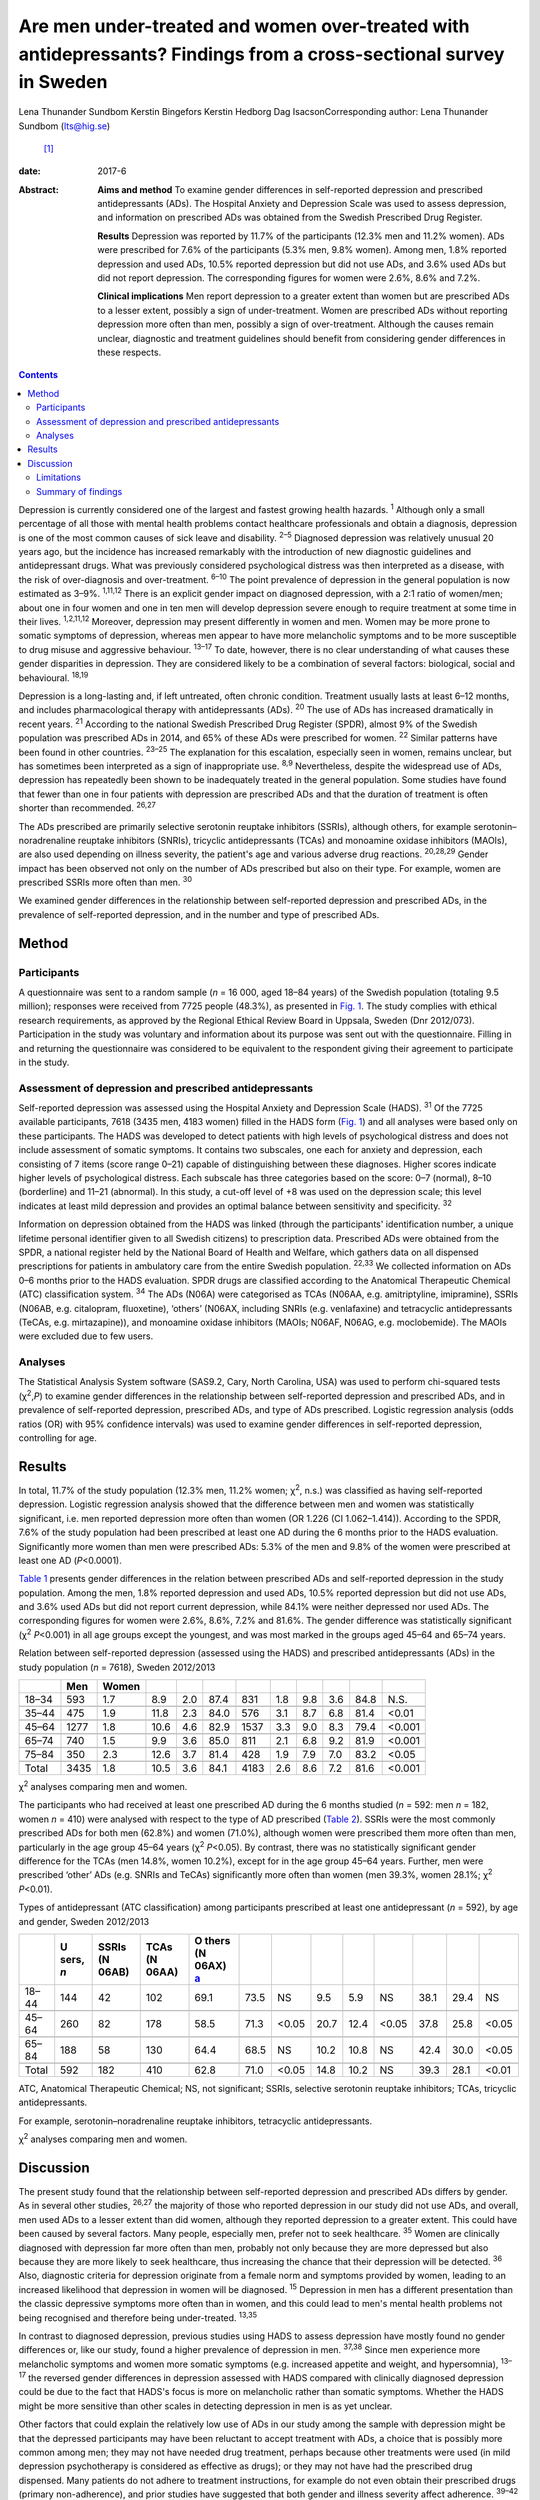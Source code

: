===================================================================================================================
Are men under-treated and women over-treated with antidepressants? Findings from a cross-sectional survey in Sweden
===================================================================================================================



Lena Thunander Sundbom
Kerstin Bingefors
Kerstin Hedborg
Dag IsacsonCorresponding author: Lena Thunander Sundbom (lts@hig.se)
 [1]_

:date: 2017-6

:Abstract:
   **Aims and method** To examine gender differences in self-reported
   depression and prescribed antidepressants (ADs). The Hospital Anxiety
   and Depression Scale was used to assess depression, and information
   on prescribed ADs was obtained from the Swedish Prescribed Drug
   Register.

   **Results** Depression was reported by 11.7% of the participants
   (12.3% men and 11.2% women). ADs were prescribed for 7.6% of the
   participants (5.3% men, 9.8% women). Among men, 1.8% reported
   depression and used ADs, 10.5% reported depression but did not use
   ADs, and 3.6% used ADs but did not report depression. The
   corresponding figures for women were 2.6%, 8.6% and 7.2%.

   **Clinical implications** Men report depression to a greater extent
   than women but are prescribed ADs to a lesser extent, possibly a sign
   of under-treatment. Women are prescribed ADs without reporting
   depression more often than men, possibly a sign of over-treatment.
   Although the causes remain unclear, diagnostic and treatment
   guidelines should benefit from considering gender differences in
   these respects.


.. contents::
   :depth: 3
..

Depression is currently considered one of the largest and fastest
growing health hazards. :sup:`1` Although only a small percentage of all
those with mental health problems contact healthcare professionals and
obtain a diagnosis, depression is one of the most common causes of sick
leave and disability. :sup:`2–5` Diagnosed depression was relatively
unusual 20 years ago, but the incidence has increased remarkably with
the introduction of new diagnostic guidelines and antidepressant drugs.
What was previously considered psychological distress was then
interpreted as a disease, with the risk of over-diagnosis and
over-treatment. :sup:`6–10` The point prevalence of depression in the
general population is now estimated as 3–9%. :sup:`1,11,12` There is an
explicit gender impact on diagnosed depression, with a 2:1 ratio of
women/men; about one in four women and one in ten men will develop
depression severe enough to require treatment at some time in their
lives. :sup:`1,2,11,12` Moreover, depression may present differently in
women and men. Women may be more prone to somatic symptoms of
depression, whereas men appear to have more melancholic symptoms and to
be more susceptible to drug misuse and aggressive behaviour.
:sup:`13–17` To date, however, there is no clear understanding of what
causes these gender disparities in depression. They are considered
likely to be a combination of several factors: biological, social and
behavioural. :sup:`18,19`

Depression is a long-lasting and, if left untreated, often chronic
condition. Treatment usually lasts at least 6–12 months, and includes
pharmacological therapy with antidepressants (ADs). :sup:`20` The use of
ADs has increased dramatically in recent years. :sup:`21` According to
the national Swedish Prescribed Drug Register (SPDR), almost 9% of the
Swedish population was prescribed ADs in 2014, and 65% of these ADs were
prescribed for women. :sup:`22` Similar patterns have been found in
other countries. :sup:`23–25` The explanation for this escalation,
especially seen in women, remains unclear, but has sometimes been
interpreted as a sign of inappropriate use. :sup:`8,9` Nevertheless,
despite the widespread use of ADs, depression has repeatedly been shown
to be inadequately treated in the general population. Some studies have
found that fewer than one in four patients with depression are
prescribed ADs and that the duration of treatment is often shorter than
recommended. :sup:`26,27`

The ADs prescribed are primarily selective serotonin reuptake inhibitors
(SSRIs), although others, for example serotonin–noradrenaline reuptake
inhibitors (SNRIs), tricyclic antidepressants (TCAs) and monoamine
oxidase inhibitors (MAOIs), are also used depending on illness severity,
the patient's age and various adverse drug reactions. :sup:`20,28,29`
Gender impact has been observed not only on the number of ADs prescribed
but also on their type. For example, women are prescribed SSRIs more
often than men. :sup:`30`

We examined gender differences in the relationship between self-reported
depression and prescribed ADs, in the prevalence of self-reported
depression, and in the number and type of prescribed ADs.

.. _S1:

Method
======

.. _S2:

Participants
------------

A questionnaire was sent to a random sample (*n* = 16 000, aged 18–84
years) of the Swedish population (totaling 9.5 million); responses were
received from 7725 people (48.3%), as presented in `Fig. 1 <#F1>`__. The
study complies with ethical research requirements, as approved by the
Regional Ethical Review Board in Uppsala, Sweden (Dnr 2012/073).
Participation in the study was voluntary and information about its
purpose was sent out with the questionnaire. Filling in and returning
the questionnaire was considered to be equivalent to the respondent
giving their agreement to participate in the study.

.. figure:: 146f1
   :alt: Study population, responders and non-responders, Sweden
   2012/2013.
   :name: F1

   Study population, responders and non-responders, Sweden 2012/2013.

.. _S3:

Assessment of depression and prescribed antidepressants
-------------------------------------------------------

Self-reported depression was assessed using the Hospital Anxiety and
Depression Scale (HADS). :sup:`31` Of the 7725 available participants,
7618 (3435 men, 4183 women) filled in the HADS form (`Fig. 1 <#F1>`__)
and all analyses were based only on these participants. The HADS was
developed to detect patients with high levels of psychological distress
and does not include assessment of somatic symptoms. It contains two
subscales, one each for anxiety and depression, each consisting of 7
items (score range 0–21) capable of distinguishing between these
diagnoses. Higher scores indicate higher levels of psychological
distress. Each subscale has three categories based on the score: 0–7
(normal), 8–10 (borderline) and 11–21 (abnormal). In this study, a
cut-off level of +8 was used on the depression scale; this level
indicates at least mild depression and provides an optimal balance
between sensitivity and specificity. :sup:`32`

Information on depression obtained from the HADS was linked (through the
participants' identification number, a unique lifetime personal
identifier given to all Swedish citizens) to prescription data.
Prescribed ADs were obtained from the SPDR, a national register held by
the National Board of Health and Welfare, which gathers data on all
dispensed prescriptions for patients in ambulatory care from the entire
Swedish population. :sup:`22,33` We collected information on ADs 0–6
months prior to the HADS evaluation. SPDR drugs are classified according
to the Anatomical Therapeutic Chemical (ATC) classification system.
:sup:`34` The ADs (N06A) were categorised as TCAs (N06AA, e.g.
amitriptyline, imipramine), SSRIs (N06AB, e.g. citalopram, fluoxetine),
‘others’ (N06AX, including SNRIs (e.g. venlafaxine) and tetracyclic
antidepressants (TeCAs, e.g. mirtazapine)), and monoamine oxidase
inhibitors (MAOIs; N06AF, N06AG, e.g. moclobemide). The MAOIs were
excluded due to few users.

.. _S4:

Analyses
--------

The Statistical Analysis System software (SAS9.2, Cary, North Carolina,
USA) was used to perform chi-squared tests (χ\ :sup:`2`,\ *P*) to
examine gender differences in the relationship between self-reported
depression and prescribed ADs, and in prevalence of self-reported
depression, prescribed ADs, and type of ADs prescribed. Logistic
regression analysis (odds ratios (OR) with 95% confidence intervals) was
used to examine gender differences in self-reported depression,
controlling for age.

.. _S5:

Results
=======

In total, 11.7% of the study population (12.3% men, 11.2% women;
χ\ :sup:`2`, n.s.) was classified as having self-reported depression.
Logistic regression analysis showed that the difference between men and
women was statistically significant, i.e. men reported depression more
often than women (OR 1.226 (CI 1.062–1.414)). According to the SPDR,
7.6% of the study population had been prescribed at least one AD during
the 6 months prior to the HADS evaluation. Significantly more women than
men were prescribed ADs: 5.3% of the men and 9.8% of the women were
prescribed at least one AD (*P*\ <0.0001).

`Table 1 <#T1>`__ presents gender differences in the relation between
prescribed ADs and self-reported depression in the study population.
Among the men, 1.8% reported depression and used ADs, 10.5% reported
depression but did not use ADs, and 3.6% used ADs but did not report
current depression, while 84.1% were neither depressed nor used ADs. The
corresponding figures for women were 2.6%, 8.6%, 7.2% and 81.6%. The
gender difference was statistically significant (χ\ :sup:`2`
*P*\ <0.001) in all age groups except the youngest, and was most marked
in the groups aged 45–64 and 65–74 years.

.. container:: table-wrap
   :name: T1

   .. container:: caption

      .. rubric:: 

      Relation between self-reported depression (assessed using the
      HADS) and prescribed antidepressants (ADs) in the study population
      (*n* = 7618), Sweden 2012/2013

   ===== ==== ===== ==== === ==== ==== === === === ==== ======
   \     Men  Women                                     
   ===== ==== ===== ==== === ==== ==== === === === ==== ======
   18–34 593  1.7   8.9  2.0 87.4 831  1.8 9.8 3.6 84.8   N.S.
   \                                                    
   35–44 475  1.9   11.8 2.3 84.0 576  3.1 8.7 6.8 81.4 <0.01
   \                                                    
   45–64 1277 1.8   10.6 4.6 82.9 1537 3.3 9.0 8.3 79.4 <0.001
   \                                                    
   65–74 740  1.5   9.9  3.6 85.0 811  2.1 6.8 9.2 81.9 <0.001
   \                                                    
   75–84 350  2.3   12.6 3.7 81.4 428  1.9 7.9 7.0 83.2 <0.05
   \                                                    
   Total 3435 1.8   10.5 3.6 84.1 4183 2.6 8.6 7.2 81.6 <0.001
   ===== ==== ===== ==== === ==== ==== === === === ==== ======

   χ\ :sup:`2` analyses comparing men and women.

The participants who had received at least one prescribed AD during the
6 months studied (*n* = 592: men *n* = 182, women *n* = 410) were
analysed with respect to the type of AD prescribed (`Table 2 <#T2>`__).
SSRIs were the most commonly prescribed ADs for both men (62.8%) and
women (71.0%), although women were prescribed them more often than men,
particularly in the age group 45–64 years (χ\ :sup:`2` *P*\ <0.05). By
contrast, there was no statistically significant gender difference for
the TCAs (men 14.8%, women 10.2%), except for in the age group 45–64
years. Further, men were prescribed ‘other’ ADs (e.g. SNRIs and TeCAs)
significantly more often than women (men 39.3%, women 28.1%; χ\ :sup:`2`
*P*\ <0.01).

.. container:: table-wrap
   :name: T2

   .. container:: caption

      .. rubric:: 

      Types of antidepressant (ATC classification) among participants
      prescribed at least one antidepressant (*n* = 592), by age and
      gender, Sweden 2012/2013

   +-------+-------+-------+-------+-------+------+-------+------+------+-------+------+------+-------+
   |       | U     | SSRIs | TCAs  | O     |      |       |      |      |       |      |      |       |
   |       | sers, | (N    | (N    | thers |      |       |      |      |       |      |      |       |
   |       | *n*   | 06AB) | 06AA) | (N    |      |       |      |      |       |      |      |       |
   |       |       |       |       | 06AX) |      |       |      |      |       |      |      |       |
   |       |       |       |       | `a    |      |       |      |      |       |      |      |       |
   |       |       |       |       | <#TFN |      |       |      |      |       |      |      |       |
   |       |       |       |       | 3>`__ |      |       |      |      |       |      |      |       |
   +=======+=======+=======+=======+=======+======+=======+======+======+=======+======+======+=======+
   | 18–44 | 144   | 42    | 102   | 69.1  | 73.5 | NS    | 9.5  | 5.9  | NS    | 38.1 | 29.4 | NS    |
   +-------+-------+-------+-------+-------+------+-------+------+------+-------+------+------+-------+
   |       |       |       |       |       |      |       |      |      |       |      |      |       |
   +-------+-------+-------+-------+-------+------+-------+------+------+-------+------+------+-------+
   | 45–64 | 260   | 82    | 178   | 58.5  | 71.3 | <0.05 | 20.7 | 12.4 | <0.05 | 37.8 | 25.8 | <0.05 |
   +-------+-------+-------+-------+-------+------+-------+------+------+-------+------+------+-------+
   |       |       |       |       |       |      |       |      |      |       |      |      |       |
   +-------+-------+-------+-------+-------+------+-------+------+------+-------+------+------+-------+
   | 65–84 | 188   | 58    | 130   | 64.4  | 68.5 | NS    | 10.2 | 10.8 | NS    | 42.4 | 30.0 | <0.05 |
   +-------+-------+-------+-------+-------+------+-------+------+------+-------+------+------+-------+
   |       |       |       |       |       |      |       |      |      |       |      |      |       |
   +-------+-------+-------+-------+-------+------+-------+------+------+-------+------+------+-------+
   | Total | 592   | 182   | 410   | 62.8  | 71.0 | <0.05 | 14.8 | 10.2 | NS    | 39.3 | 28.1 | <0.01 |
   +-------+-------+-------+-------+-------+------+-------+------+------+-------+------+------+-------+

   ATC, Anatomical Therapeutic Chemical; NS, not significant; SSRIs,
   selective serotonin reuptake inhibitors; TCAs, tricyclic
   antidepressants.

   For example, serotonin–noradrenaline reuptake inhibitors, tetracyclic
   antidepressants.

   χ\ :sup:`2` analyses comparing men and women.

.. _S6:

Discussion
==========

The present study found that the relationship between self-reported
depression and prescribed ADs differs by gender. As in several other
studies, :sup:`26,27` the majority of those who reported depression in
our study did not use ADs, and overall, men used ADs to a lesser extent
than did women, although they reported depression to a greater extent.
This could have been caused by several factors. Many people, especially
men, prefer not to seek healthcare. :sup:`35` Women are clinically
diagnosed with depression far more often than men, probably not only
because they are more depressed but also because they are more likely to
seek healthcare, thus increasing the chance that their depression will
be detected. :sup:`36` Also, diagnostic criteria for depression
originate from a female norm and symptoms provided by women, leading to
an increased likelihood that depression in women will be diagnosed.
:sup:`15` Depression in men has a different presentation than the
classic depressive symptoms more often than in women, and this could
lead to men's mental health problems not being recognised and therefore
being under-treated. :sup:`13,35`

In contrast to diagnosed depression, previous studies using HADS to
assess depression have mostly found no gender differences or, like our
study, found a higher prevalence of depression in men. :sup:`37,38`
Since men experience more melancholic symptoms and women more somatic
symptoms (e.g. increased appetite and weight, and hypersomnia),
:sup:`13–17` the reversed gender differences in depression assessed with
HADS compared with clinically diagnosed depression could be due to the
fact that HADS's focus is more on melancholic rather than somatic
symptoms. Whether the HADS might be more sensitive than other scales in
detecting depression in men is as yet unclear.

Other factors that could explain the relatively low use of ADs in our
study among the sample with depression might be that the depressed
participants may have been reluctant to accept treatment with ADs, a
choice that is possibly more common among men; they may not have needed
drug treatment, perhaps because other treatments were used (in mild
depression psychotherapy is considered as effective as drugs); or they
may not have had the prescribed drug dispensed. Many patients do not
adhere to treatment instructions, for example do not even obtain their
prescribed drugs (primary non-adherence), and prior studies have
suggested that both gender and illness severity affect adherence.
:sup:`39–42`

In our study, it was twice as common for women as for men to use ADs
when not currently depressed. This could indicate that their depression
was in remission, but it could also mean that women are being
over-treated with ADs. Several studies have found AD use to be higher
among women, and the increased prescription of ADs in recent decades is
especially notable among women. :sup:`23–25,30,43` The higher level of
AD prescribing to women may in part be attributed to the greater
consumption of healthcare among women in general. :sup:`36,44` Apropos
of this, there are studies that show that women are more likely than men
to receive a prescription during their medical visits. :sup:`45` The
lower threshold for prescribing ADs has led to a debate about the
possibility of over-prescription or of ADs being sometimes prescribed
where alternatives would be better. :sup:`7–9` It seems that even mild
symptoms are now considered indicative of disease and treated with
medications, although the efficacy is often limited in mild to moderate
depression. :sup:`7,46,47` Further, an expanding number of indications
(e.g. neuropathic pain, anxiety disorders, eating disorders and sleep
disorders) seen more often in women than in men are contributors to the
increasing trend to prescribe ADs, and this could explain some of the AD
use without depression seen in our study. :sup:`9,48`

As in other studies, the SSRIs were the main drugs in our study.
:sup:`28,30` Because of gender differences in the pharmacokinetics and
pharmacodynamics of ADs, and because depression may present differently
in women and men, it has been suggested that men and women could differ
in their response to treatment and that pharmacological treatments
should therefore be chosen by gender. :sup:`49–51` The women in our
study used SSRIs more often than the men. It could be that somatic
symptoms respond better to SSRIs than to TCAs. Another cause might be
gender differences in adverse drug reactions. However, supporting data
are limited and sometimes conflicting, and current treatment guidelines
do not take gender into account. :sup:`49,50,52` Regardless, it is
important to continue to examine any differences between men and women
concerning pharmacotherapeutic efficacy and adverse drug reactions.

.. _S7:

Limitations
-----------

The SPDR offers complete data on all dispensed drugs; however, it does
not give information on actual usage. Also, ADs during the 6-month
period were analysed without distinguishing whether the drugs had been
used for a long or a short time. Moreover, ADs are sometimes prescribed
for indications other than depression, which we could not control for.
However, previous studies have reported that depression remains the main
indication for AD use. :sup:`53` Participation in the study was
voluntary and there may have been selection biases. For example,
non-responders were more likely to be men than women. It is also
possible that people with current symptoms of depression would be less
likely to respond, introducing further bias to participant selection.
Depression assessed using the HADS (in the previous week) was not
directly linked to prescribed ADs via the SPDR (0–6 months prior to the
HADS evaluation). However, depression is often a prolonged state, and
problems in this respect that were encountered in the previous week were
probably not temporary. Finally, it is important to emphasise that a
cross-sectional design does not permit evaluation of causality to be
derived from the results.

.. _S8:

Summary of findings
-------------------

The relationship between self-reported depression and use of ADs
differed by gender. Overall, men were prescribed ADs to a lesser extent
than women, although they reported depression to a greater extent. By
contrast, women were prescribed ADs without reporting depression more
often than men. This may be a sign for under-treatment among men and
over-treatment among women. Further, men and women were prescribed
different types of ADs, possibly because of gender differences in
treatment outcomes and adverse drug reactions. Although the causes of
these findings remain unclear, diagnostic and treatment guidelines
should benefit from considering gender in these respects.

.. [1]
   **Lena Thunander Sundbom**, Pharm.Lic, Pharmacoepidemiology and
   Pharmacoeconomics, Department of Pharmacy, Uppsala University,
   Uppsala, Sweden, and Faculty of Health and Occupational Studies,
   Department of Health and Caring Sciences, University of Gävle, Gävle,
   Sweden; **Kerstin Bingefors**, Associate Professor,
   Pharmacoepidemiology and Pharmacoeconomics, Department of Pharmacy,
   Uppsala University, Uppsala, Sweden; **Kerstin Hedborg**, Med.Dr,
   Faculty of Health and Occupational Studies, Department of Health and
   Caring Sciences, University of Gävle, Gävle, Sweden; **Dag Isacson**,
   Professor, Pharmacoepidemiology and Pharmacoeconomics, Department of
   Pharmacy, Uppsala University, Uppsala, Sweden.
